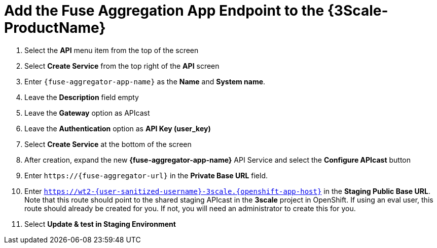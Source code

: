 // Module included in the following assemblies:
//
// <List assemblies here, each on a new line>


[id='add-fuse-aggregation-app-endpoint_{context}']
= Add the Fuse Aggregation App Endpoint to the {3Scale-ProductName}

. Select the *API* menu item from the top of the screen

. Select *Create Service* from the top right of the *API* screen
+
// TODO: dynamic fuse aggregation app name based on user id/email. "Only ASCII letters, numbers, dashes and underscores are allowed" for System name. e.g. fuse-aggregation-app-test01-example-com
. Enter `{fuse-aggregator-app-name}` as the *Name* and *System name*.

. Leave the *Description* field empty

. Leave the *Gateway* option as APIcast

. Leave the *Authentication* option as *API Key (user_key)*

. Select *Create Service* at the bottom of the screen

. After creation, expand the new *{fuse-aggregator-app-name}* API Service and select the *Configure APIcast* button
// The 'fuse-aggregation-app-url' should be the url of the Fuse Aggregation App e.g. https://fuse-flights-aggregator-ak49.cluster-lfa3xlh.opentry.me/
. Enter `\https://{fuse-aggregator-url}` in the *Private Base URL* field.
// The '{fuse-aggregation-app-apicast-route-url}' shoudl be the apicast-staging route url for this specific user. It can be looked up or deterministicly set.
. Enter `https://wt2-{user-sanitized-username}-3scale.{openshift-app-host}` in the *Staging Public Base URL*. Note that this route should point to the shared staging APIcast in the *3scale* project in OpenShift. If using an eval user, this route should already be created for you. If not, you will need an administrator to create this for you.

. Select *Update & test in Staging Environment*

ifdef::location[]

.Verification
// tag::verification[]
The API Integration updates successfully.
However, it is OK at this time for a *403: Authentication failed* message to be shown.
// end::verification[]
endif::location[]

